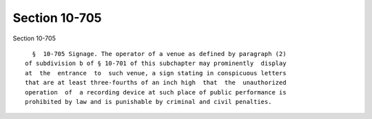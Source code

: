 Section 10-705
==============

Section 10-705 ::    
        
     
        §  10-705 Signage. The operator of a venue as defined by paragraph (2)
      of subdivision b of § 10-701 of this subchapter may prominently  display
      at  the  entrance  to  such venue, a sign stating in conspicuous letters
      that are at least three-fourths of an inch high  that  the  unauthorized
      operation  of  a recording device at such place of public performance is
      prohibited by law and is punishable by criminal and civil penalties.
    
    
    
    
    
    
    